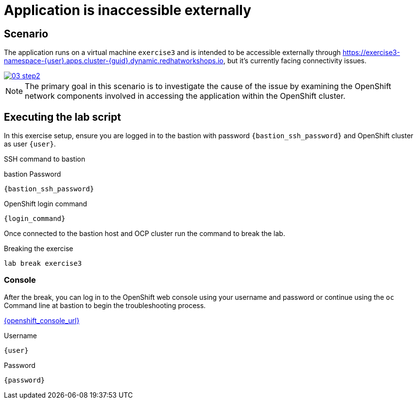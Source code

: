 [#scenario]
= Application is inaccessible externally

== Scenario

The application runs on a virtual machine `exercise3` and is intended to be accessible externally through link:https://exercise3-namespace-{user}.apps.cluster-{guid}.dynamic.redhatworkshops.io[https://exercise3-namespace-{user}.apps.cluster-{guid}.dynamic.redhatworkshops.io^], but it’s currently facing connectivity issues.

++++
<a href="_images/exercise3/03-step2.png" target="_blank" class="popup">
++++
image::exercise3/03-step2.png[]
++++
</a>
++++

NOTE: The primary goal in this scenario is to investigate the cause of the issue by examining the OpenShift network components involved in accessing the application within the OpenShift cluster.

== Executing the lab script

In this exercise setup, ensure you are logged in to the bastion with password `{bastion_ssh_password}` and OpenShift cluster as user `{user}`.

.SSH command to bastion
[source,sh,role=execute,subs="attributes"]
----
ifeval::["{cloud_provider}" == "gcp"]
ssh {user}@{bastion_public_hostname}
endif::[]

ifeval::["{cloud_provider}" == "openshift_cnv"]
ssh {user}@{bastion_public_hostname} -p {bastion_ssh_port}
endif::[]
----

.bastion Password
[source,sh,role=execute,subs="attributes"]
----
{bastion_ssh_password}
----

.OpenShift login command
[source,sh,role=execute,subs="attributes"]
----
{login_command}
----

Once connected to the bastion host and OCP cluster run the command to break the lab.

.Breaking the exercise
[source,sh,role=execute,subs="attributes"]
----
lab break exercise3
----

=== Console
After the break, you can log in to the OpenShift web console using your username and password or continue using the `oc` Command line at bastion to begin the troubleshooting process.

link:{openshift_console_url}[{openshift_console_url}^]

.Username
[source,sh,role=execute,subs="attributes"]
----
{user}
----

.Password
[source,sh,role=execute,subs="attributes"]
----
{password}
----